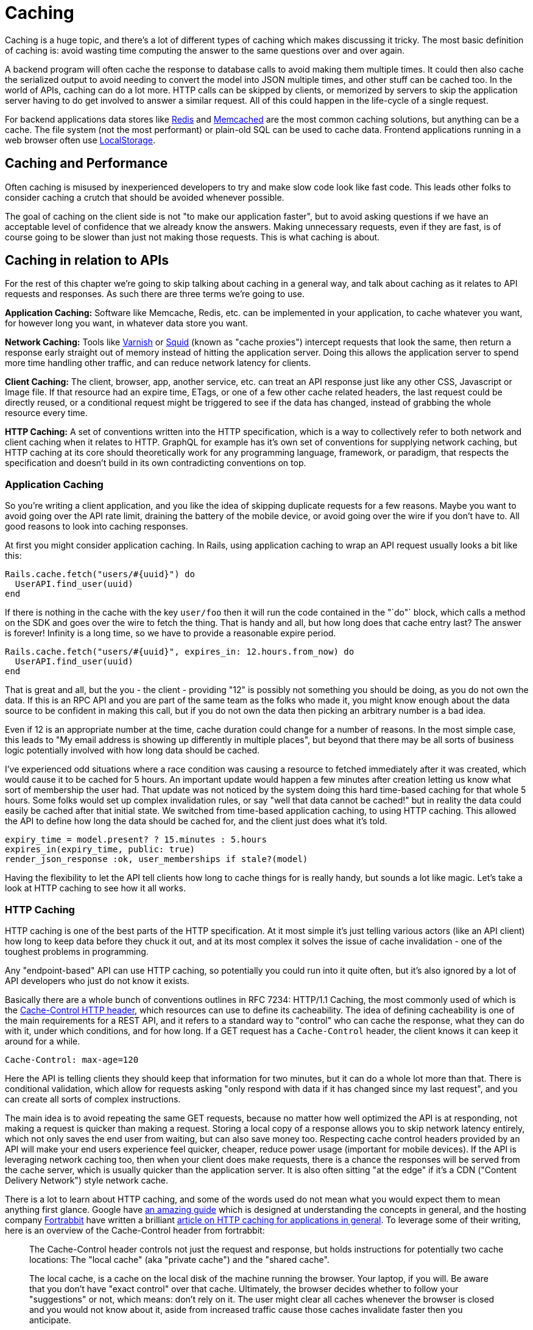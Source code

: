 = Caching

Caching is a huge topic, and there's a lot of different types of caching
which makes discussing it tricky. The most basic definition of caching
is: avoid wasting time computing the answer to the same questions over
and over again.

A backend program will often cache the response to database calls to
avoid making them multiple times. It could then also cache the
serialized output to avoid needing to convert the model into JSON
multiple times, and other stuff can be cached too. In the world of APIs,
caching can do a lot more. HTTP calls can be skipped by clients, or
memorized by servers to skip the application server having to do get
involved to answer a similar request. All of this could happen in the
life-cycle of a single request.

For backend applications data stores like https://redis.io/[Redis] and
https://www.memcached.org/[Memcached] are the most common caching
solutions, but anything can be a cache. The file system (not the most
performant) or plain-old SQL can be used to cache data. Frontend
applications running in a web browser often use
https://developer.mozilla.org/en-US/docs/Web/API/Storage/LocalStorage[LocalStorage].

== Caching and Performance

Often caching is misused by inexperienced developers to try and make
slow code look like fast code. This leads other folks to consider
caching a crutch that should be avoided whenever possible.

The goal of caching on the client side is not "to make our application
faster", but to avoid asking questions if we have an acceptable level of
confidence that we already know the answers. Making unnecessary
requests, even if they are fast, is of course going to be slower than
just not making those requests. This is what caching is about.

== Caching in relation to APIs

For the rest of this chapter we're going to skip talking about caching
in a general way, and talk about caching as it relates to API requests
and responses. As such there are three terms we're going to use.

*Application Caching:* Software like Memcache, Redis, etc. can be
implemented in your application, to cache whatever you want, for however
long you want, in whatever data store you want.

*Network Caching:* Tools like https://www.varnish-cache.org/[Varnish] or
http://www.squid-cache.org/[Squid] (known as "cache proxies") intercept
requests that look the same, then return a response early straight out
of memory instead of hitting the application server. Doing this allows
the application server to spend more time handling other traffic, and
can reduce network latency for clients.

*Client Caching:* The client, browser, app, another service, etc. can
treat an API response just like any other CSS, Javascript or Image file.
If that resource had an expire time, ETags, or one of a few other cache
related headers, the last request could be directly reused, or a
conditional request might be triggered to see if the data has changed,
instead of grabbing the whole resource every time.

*HTTP Caching:* A set of conventions written into the HTTP
specification, which is a way to collectively refer to both network and
client caching when it relates to HTTP. GraphQL for example has it's own
set of conventions for supplying network caching, but HTTP caching at
its core should theoretically work for any programming language,
framework, or paradigm, that respects the specification and doesn't
build in its own contradicting conventions on top.

=== Application Caching

So you're writing a client application, and you like the idea of
skipping duplicate requests for a few reasons. Maybe you want to avoid
going over the API rate limit, draining the battery of the mobile
device, or avoid going over the wire if you don't have to. All good
reasons to look into caching responses.

At first you might consider application caching. In Rails, using
application caching to wrap an API request usually looks a bit like
this:

....
Rails.cache.fetch("users/#{uuid}") do
  UserAPI.find_user(uuid)
end
....

If there is nothing in the cache with the key `user/foo` then it will
run the code contained in the "`do"` block, which calls a method on the
SDK and goes over the wire to fetch the thing. That is handy and all,
but how long does that cache entry last? The answer is forever! Infinity
is a long time, so we have to provide a reasonable expire period.

....
Rails.cache.fetch("users/#{uuid}", expires_in: 12.hours.from_now) do
  UserAPI.find_user(uuid)
end
....

That is great and all, but the you - the client - providing "12" is
possibly not something you should be doing, as you do not own the data.
If this is an RPC API and you are part of the same team as the folks who
made it, you might know enough about the data source to be confident in
making this call, but if you do not own the data then picking an
arbitrary number is a bad idea.

Even if 12 is an appropriate number at the time, cache duration could
change for a number of reasons. In the most simple case, this leads to
"My email address is showing up differently in multiple places", but
beyond that there may be all sorts of business logic potentially
involved with how long data should be cached.

I've experienced odd situations where a race condition was causing a
resource to fetched immediately after it was created, which would cause
it to be cached for 5 hours. An important update would happen a few
minutes after creation letting us know what sort of membership the user
had. That update was not noticed by the system doing this hard
time-based caching for that whole 5 hours. Some folks would set up
complex invalidation rules, or say "well that data cannot be cached!"
but in reality the data could easily be cached after that initial state.
We switched from time-based application caching, to using HTTP caching.
This allowed the API to define how long the data should be cached for,
and the client just does what it's told.

....
expiry_time = model.present? ? 15.minutes : 5.hours
expires_in(expiry_time, public: true)
render_json_response :ok, user_memberships if stale?(model)
....

Having the flexibility to let the API tell clients how long to cache
things for is really handy, but sounds a lot like magic. Let's take a
look at HTTP caching to see how it all works.

=== HTTP Caching

HTTP caching is one of the best parts of the HTTP specification. At it
most simple it's just telling various actors (like an API client) how
long to keep data before they chuck it out, and at its most complex it
solves the issue of cache invalidation - one of the toughest problems in
programming.

Any "endpoint-based" API can use HTTP caching, so potentially you could
run into it quite often, but it's also ignored by a lot of API
developers who just do not know it exists.

Basically there are a whole bunch of conventions outlines in
RFC 7234: HTTP/1.1 Caching, the most commonly used of
which is the
https://developer.mozilla.org/en-US/docs/Web/HTTP/Headers/Cache-Control[Cache-Control
HTTP header], which resources can use to define its cacheability. The
idea of defining cacheability is one of the main requirements for a REST
API, and it refers to a standard way to "control" who can cache the
response, what they can do with it, under which conditions, and for how
long. If a GET request has a `Cache-Control` header, the client knows it
can keep it around for a while.

....
Cache-Control: max-age=120
....

Here the API is telling clients they should keep that information for
two minutes, but it can do a whole lot more than that. There is
conditional validation, which allow for requests asking "only respond
with data if it has changed since my last request", and you can create
all sorts of complex instructions.

The main idea is to avoid repeating the same GET requests, because no
matter how well optimized the API is at responding, not making a request
is quicker than making a request. Storing a local copy of a response
allows you to skip network latency entirely, which not only saves the
end user from waiting, but can also save money too. Respecting cache
control headers provided by an API will make your end users experience
feel quicker, cheaper, reduce power usage (important for mobile
devices). If the API is leveraging network caching too, then when your
client does make requests, there is a chance the responses will be
served from the cache server, which is usually quicker than the
application server. It is also often sitting "at the edge" if it's a CDN
("Content Delivery Network") style network cache.

There is a lot to learn about HTTP caching, and some of the words used
do not mean what you would expect them to mean anything first glance.
Google have
https://developers.google.com/web/fundamentals/performance/optimizing-content-efficiency/http-caching[an
amazing guide] which is designed at understanding the concepts in
general, and the hosting company https://www.fortrabbit.com/[Fortrabbit]
have written a brilliant
https://blog.fortrabbit.com///blog.fortrabbit.com/mastering-http-caching[article
on HTTP caching for applications in general]. To leverage some of their
writing, here is an overview of the Cache-Control header from
fortrabbit:

____
The Cache-Control header controls not just the request and response, but
holds instructions for potentially two cache locations: The "local
cache" (aka "private cache") and the "shared cache".

The local cache, is a cache on the local disk of the machine running the
browser. Your laptop, if you will. Be aware that you don't have "exact
control" over that cache. Ultimately, the browser decides whether to
follow your "suggestions" or not, which means: don't rely on it. The
user might clear all caches whenever the browser is closed and you would
not know about it, aside from increased traffic cause those caches
invalidate faster then you anticipate.

The shared cache ... between the web server and the client. The CDN, in
this case. You have full control over the shared cache and should
leverage it to the fullest.

OK, let's dive in with some code examples. I'll explain in detail below:
____

....
Cache-Control: public max-age=3600
Cache-Control: private immutable
Cache-Control: no-cache
Cache-Control: public max-age=3600 s-maxage=7200
Cache-Control: public max-age=3600 proxy-revalidate
....

____
That might look a bit confusing, but don't worry, it's not that hard.
First you should now that Cache-Control takes three "kinds" of
directives: Cachability, expiration and revalidation.

First cachability, which takes care of the cache location, which in
includes whether it should be cached at all. The most important
directives are:
____

* *private:* Means it shall only be cached in the local (private) cache.
On your laptop.
* *public:* Means it shall be cached in the shared cache. In the CDN. It
can also be cached on the local cache, though.
* *no-cache:* Interestingly this means caching is allowed - just
everybody (local cache, shared cache) must revalidate before using the
cached value
* *no-store:* Means it shall not be cached. Nowhere. Not ever.

[quote,Ulrich Kautz,Fortrabbit.com]
____
Next up is expiration, which takes care of how long things are cached.
The most important directives are: * *max-age=<seconds>:* Sets the cache
validity time. How many seconds shall the cache location keep it? Goes
for local and shared cache. * *s-maxage=<seconds>:* Overrides max-age
just for the shared cache. No effect on local cache.

Lastly there is revalidation, which is, more or less, fine control. The
most important directives are: * *immutable:* Means that the document
won't change. Ever. Can be cached until the heat death of the universe.
* *must-revalidate:* Means the client (browser) must still check with
the proxy (CDN), even while it's cached! * *proxy-revalidate:* Means
that the shared cache (CDN) must check the origin, even while it's
cached!

And to put it all together, here is how to read the above code examples
in plain English: 1. Cache it both on CDN and laptop for an hour. 2.
Don't store in CDN, only on laptop. Once cached (on laptop), no need to
ever refresh it. 3. Don't cache it - or do. Just make sure to revalidate
always! 4. Cache it for an hour on laptop, but for two hours on the CDN
5. Cache it both on CDN and laptop for an hour. BUT: if a request hits
the CDN, although it's cached here for an hour, it still must check with
the origin whether the document is still unchanged.
____

Couldn't have put that any better myself! We've spoken a bit here about
client caching and network caching, so let's look into both of those
concepts in more detail.

=== Client Caching

Client caching when leveraging the HTTP standard is no different from
how caching works for Javascript, images, etc. There are some headers
telling the client how long to keep this data around, and after that you
can chuck it out entirely, or check to see if it is still valid.

This is how browsers interact with websites: the browser assumes the
website is the one in charge of certain things like how long to cache
data. Whenever you go to pretty much any website, the server defines
various cache-related headers and the browser respects them (unless told
to override them via something like a hard refresh).

When we build systems that call other systems, we often skip out this
step, and performance can suffer. Hopefully the API you are integrating
with has `Cache-Control` headers, if not, you are on your own and have
to use the application caching approach we discussed before.

== Implementing HTTP Client Caching

At work we built an upstream "Permissions" API, which would talk to a
lot of other systems to see if a user should be allowed to complete the
action they were attempting to make. One request from the end-user could
end up making 5 more HTTP requests to other services which were not
always the quickest.

We threw a few `Cache-Control` headers on the different services the
Permissions API was calling, like on user profiles, membership
information, etc., then enabled HTTP client caching using a middleware
for our Ruby HTTP client:
https://github.com/plataformatec/faraday-http-cache[faraday-http-cache].
This thing took an instance of a Redis client, and no more work was
required.

Benchmarking with https://www.joedog.org/siege-home/[siege]:

....
siege -c 5 --time=5m --content-type "application/json" 'https://permissions.example.com/check POST { ...not relevant... }
....

All of a sudden the Permissions API went from this:

....
Transactions:            443 hits
Response time:           3.35 secs
Transaction rate:        1.48 trans/sec
Successful transactions: 443
Failed transactions:     0
Longest transaction:     5.95
Shortest transaction:    0.80
....

... to this:

....
Transactions:            5904 hits
Response time:           0.25 secs
Transaction rate:        19.75 trans/sec
Successful transactions: 5904
Failed transactions:     0
Longest transaction:     1.75
Shortest transaction:    0.12
....

This benchmark is of course somewhat artificial due to requesting the
same handfuls of users and their related membership data thousands of
times, but repeat requests are down to ~250ms from 3.5s. This is
substantial however you spin it.

_We also later switched from making these calls synchronously, to
asynchronously, which of course saved a buuuuunch of time._

This was done with standard `max-age` based caching, which is often
incredibly useful all by itself. These days a lot of people act like
their APIs are "big data" and everything must be completely real-time,
but in most cases having data be a few minutes out-of-date is fine.
Basic profile data for a company could absolutely take a few minutes to
update, as they're probably not changing their Opening Hours or name
very often. Featured items on an e-commerce store is also not likely to
change on the regular. I used to work for a financial company which
build stocks and shares monitoring systems, and they'd cache most

An API developer could set an hour long max-age for these things, then
clients would only need to make the call to the API once an hour.

For information that is more subject to change, a max-age might still be
appropriate, it would just be much shorter. This has a few benefits,
like making sure browser-based application users can hit the Back button
without replicating every single request again, or improving the speed
of a backend-based data import script which has a HTTP request written
into a loop. Respecting a 10 second cache is still going to cut down
load on the server, and speed things up for the client in many cases.

== Conditional Validation

Caching based entirely on time is not always the most helpful, but that
does not mean client caching should be thrown out. Basic time-based
caching will help a client skip making requests entirely, but
conditional requests can be made which are much quicker than standard
requests.

A conditional request is one which attaches a HTTP header with some sort
of information that basically asks the server: has data changed since
this previous request? If the data is the same, you can skip downloading
it all Armani, which reduces load on the server, reduces data going over
the wire, saves battery use on mobiles, and reduces data transfer.

Using HTTP caching there are two headers that enable this functionality:
If-Modified-Since, and If-Match-None. The first accepts a timestamp, and
basically the client is letting the server know then time it last got a
response, so it only cares about new data. The second is a bit more
involved. Maybe you've heard of the concept of Etags, but are not really
sure what they are?

Etags are usually some unique hash, which in web frameworks like Rails
are a md5 checksum of the type of model, a unique ID, and an updated at
timestamp.

....
etag = md5(author/123/2018-12-01)
....

This etag is then returned in a response to a GET request, which the
client can save, and reuse on a subsequent request. In the request it
goes into the If-Match-None header, and if the API is paying attention
if it will rerun the checksum. If the checksum matches it will return a
304 Not Modified with no body, and if there is a mismatch it will shove
the normal JSON response into the HTTP body

*No Need to Roll Your Own*

Writing all the code to handle this on the client side would be a big
job. Luckily, there are solutions built in pretty much every single
language.

=== Ruby

....
client = Faraday.new do |builder|
  builder.use :http_cache, store: Rails.cache
  ...
end
....

https://github.com/plataformatec/faraday-http-cache[plataformatec/faraday-http-cache]
- a Faraday middleware that respects HTTP cache

=== PHP

....
use GuzzleHttp\Client;
use GuzzleHttp\HandlerStack;
use Kevinrob\GuzzleCache\CacheMiddleware;

// Create default HandlerStack
$stack = HandlerStack::create();

// Add this middleware to the top with `push`
$stack->push(new CacheMiddleware(), 'cache');

// Initialize the client with the handler option
$client = new Client(['handler' => $stack]);
....

https://github.com/Kevinrob/guzzle-cache-middleware[Kevinrob/guzzle-cache-middleware]
- A HTTP Cache middleware for Guzzle 6

=== Python

....
import requests
import requests_cache

requests_cache.install_cache('demo_cache')
....

https://pypi.python.org/pypi/requests-cache[requests-cache] - Persistent
cache for requests library

=== JavaScript (Browser)

....
// Download a resource with cache busting, to bypass the cache
// completely.
fetch("some.json", {cache: "no-store"})
  .then(function(response) { /* consume the response */ });

// Download a resource with cache busting, but update the HTTP
// cache with the downloaded resource.
fetch("some.json", {cache: "reload"})
  .then(function(response) { /* consume the response */ });
....

https://developer.mozilla.org/en-US/docs/Web/API/Fetch_API[Fetch API] -
Replacement for XMLHttpRequest build into most modern browsers

=== JavaScript (Node)

....
const http = require('http');
const CacheableRequest = require('cacheable-request');
const cacheableRequest = new CacheableRequest(http.request);
const cacheReq = cacheableRequest('http://example.com', cb);
cacheReq.on('request', req => req.end());
....

http://www.npmjs.com/package/cacheable-request[cacheable-request] - Wrap
native HTTP requests with RFC compliant cache support

NOTE: Despite NodeJS having a https://www.npmjs.com/package/whatwg-fetch[Fetch
API polyfill], it https://github.com/github/fetch/issues/438[does not
support cache mode], and therefore alternatives must be used.

=== Go

....
proxy := &httputil.ReverseProxy{
    Director: func(r *http.Request) {
    },
}

handler := httpcache.NewHandler(httpcache.NewMemoryCache(), proxy)
handler.Shared = true

log.Printf("proxy listening on http://%s", listen)
log.Fatal(http.ListenAndServe(listen, handler))
....

https://github.com/lox/httpcache[lox/httpcache] - An RFC7234 compliant
golang http.Handler for caching HTTP responses

*Real World Considerations*

Not every HTTP GET request is one you want to cache. The middleware will
generally do the correct thing so long as the server has declared their
intentions well, but regardless of how well the server declares its
cacheability, you may way to store things for longer, shorter, or not at
all.

*Maybe Stale is Better Than Nothing*

Disrespecting the max age of a response can have similar effects to
ignoring the use-by date on a carton of milk, but if you're aware of
what you're doing then sometimes ignoring the intentions of the server
to persist longer makes sense.

*Admin Panels*

There will be times when you want to make sure things are as fresh as
possible, and don't mind waiting a little longer to get it. If you are
calling the same API for both typical frontend functionality for a
user-facing web/mobile app, and also using it to populate data for an
"admin panel", then you might want to skip cached responses for the
admin panel. Sure you can use cached results on many of the admin panel
"list" or "overview" pages, but when it gets to the "edit form" you
would be better off waiting a little longer to get the latest
information.

*Hard Refresh in your App*

Writing your own application caching logic for requests to other site
can lead to unexpected caching in front end applications. End users of
web applications expect the refresh button to work, and if you have
cached data in a way that won't work with the refresh button 5t can
cause trouble. End users of mobile devices generally expect to "pull
down to refresh" on feeds or similar interfaces, which can be
problematic if its not there. Following the rules of HTTP caching makes
it pretty easy to implement this functionality locally in your front end
application. Again, you can simply throw a Cache-Control: no-cache on
there.

=== Sometimes HTTP Caching is Inefficient

If you are making multiple calls to APIs with large responses to create
one composite resource (one local thing made out of multiple remote
things) you might not want to cache the calls.

If the client is only using a few fields from each response, caching all
of the responses is going to swamp the cache server. File-based cache
stores might be slower than making the HTTP call, and Redis or Memcache
caches may well run out of space.

Besides, restitching the data from those multiple requests to make the
composite resource locally may be too costly on the CPU. In that case
absolutely stick to application-level caching the composite resource
instead of using the low level HTTP cache. You can use your own rules
and logic on expiry, etc. because the composite item is yours.

One final example: if you have data that changes based on the
authenticated user, you'll need to use `Vary: Authentication`, which
basically segments the caches by `Authentication` header. Two requests
that are identical in all ways other than the `Authentication` header
will result in two different cache results.

This can lower cache hit ratios so much it might not be worth worrying
about. Depends. Give it a try.

*GRPC*

Seeing as gRPC is not an "endpoint-based" API implementation, there is
no way for HTTP caching to work. That said, if they have implemented the
"REST Bridge" then they might have applied Cache-Control headers, so
maybe you can hook onto that. The REST Bridge really just means RESTish
(they have endpoints instead of firing methods and arguments at it), so
same rules apply.

If you want to cache gRPC data and they do not have the REST bridge,
then you need to roll your own application caching. Pick an arbitrary
number that seems appropriate, and cache away.

*GraphQL*

The recommendation from the GraphQL documentation suggests the
responsibility of caching falls on clients to implement their own
application caching:

[source,GraphQL.org,http://graphql.org/learn/caching/]
____
In an endpoint-based API, clients can use HTTP caching to easily avoid
refetching resources, and for identifying when two resources are the
same. The URL in these APIs is a globally unique identifier that the
client can leverage to build a cache. In GraphQL, though, there's no
URL-like primitive that provides this globally unique identifier for a
given object. It's hence a best practice for the API to expose such an
identifier for clients to use.
____

This is advertised like a feature, but as we discussed already having a
client decide arbitrary cache lifetimes is often rather questionable.
Due to the way GraphQL is implemented on a single endpoint (and usually
as a POST(, trying to use any existing client caching middleware would
not work.

There are some third-party extensions showing up that place extra
metadata into the response, and that metadata looks a lot like some of
the keywords found in the HTTP caching standard. If you spot these
keywords on an API you are working with, check the API documentation to
see if there is mention of which of these various extensions it is, so
you know how to work with it.

=== Network Caching

The same conventions that govern HTTP client caching caching also govern
HTTP network caching; in that the majority of it is operated through the
same HTTP headers like Cache-Control and Etag.

Network caching is a really powerful but often overlooked component in a
robust API-centric architecture. Whilst client caching focuses on local
caches on each device that is making calls, network caching focuses on
sharing responses to requests that pass through the network, which could
be potentially made by different clients.

This has the benefit of taking traffic off of application servers,
meaning some traffic spikes can be smoothed out whe n clients are
request similar data. It also provides similar benefits to caching
CSS/JS/images on "the edge".

image::images/Attachment.png[image]

CDNs cache assets on servers physically spread around the world, meaning
the assets spend less time traveling over the wire, and that means
quicker downloads times for the end users requesting them. API responses
can be cached in exactly the same way.

Network caching and client caching can be used together in combination,
following the same set of rules, which helps to avoid complex
invalidation logic. Thanks to client caching you can skip making request
sometimes, then other times you grab data from somewhere physically
closer to you than the application server may be. On top of the geo
benefit that network cache response is coming straight from memory,
instead of waiting for some poorly optimised API written in a dynamic
language hastily put together by developers focusing on business goals
and maybe not writing the very most performant code possible.

The basic idea looks a little like this:

image::images/ch08-caching/http-caching-miss.png[image]

A request being returned early by a cache
server. -- book.varnish-software.com

image::images/ch08-caching/http-caching-hit.png[image]

A request failing to find a match (a.k.a cache miss), and being passed
on to the API server to fulfill. -- book.varnish-software.com

Varnish and Squid are two common tools, and Fastly is a hosted version
of Varnish. Hopefully the API developers will mention they use a network
cache in their documentation somewhere, but if they do not there are
common signs to look out for. Most systems will add some headers, like
X-Cache, X-Cache-Hit, and there is also X-Served-By which in the case of
Fastly will let you know the names of some cache nodes that served it
up.

The HTTP-based cache tools can leverage HTTP headers like Etag, Vary,
Cache-Control to handle cache validation, and know all the rules of
HTTP, meaning this application caching can essentially be thrown in and
function with very little effort from the API developers. Clients will
get a speed boost without even having to implement their own client
caching, even though they still could, and still should, as requesting
data over the wire from the cache server is still slower than not
requesting data.

An interesting thing about these HTTP conventions is that they were
designed to work in a lot of situations that you probably never
considered. I was blown away to hear of a use case, where HTTP cache
proxies were installed in towns around Africa, to provide cached
responses for websites that either didn't already network cache their
responses, or did but didn't have any cache servers anywhere near that
town. It meant that everyone saves a bunch of money on their data plans
and the internet still works as expected.

The same logic that applies to websites also applies to data. If you are
talking to a third-party API which has cache control headers but they
didn't bother setting up network caching, you can set that up for them
with these tools.

*Max-Age Network Caching*

The easiest type of network caching to understand is max age based
stuff. If the API shoved a max-age=60 in there, the cache server will
simply return that value if the request is within 60 seconds of a
previous matching request. Theoretically the data cloud have changed,
but the API is declaring that using 60 second old data is good enough.

A common misconception abut network caches is that they'll always
returned cached data and clients have no say in the matter. In the
client caching section we talked about choosing when to skip the local
cache --- for things like hard refresh, or for whatever other reason the
freshest data is required - and its exactly the same with network
caching. The Cache-Control header can be used to bypass the cached
version, and hit the application server to fetch the freshest data.

Something I find to be very cool, and exceptionally handy, is that API
developers can set specific instructions for a network cache on top of
the usual rules. If a API developer sets Cache-Control: max-age=30 then
sure, clients and the network will both keep that thing around for 30
seconds, but if they set Cache-Control: max-age=30,s-maxage=86400 then
its going to keep that thing around on the cache server for a whole day,
but the client cache will only last for 30 seconds. This allows the
developers to set up their own edge cache purging process, updating the
cache server proactively if things change, and it still keeps the client
applicatiton performant by skipping repeat requests in a 30 second
window. Then when the thing is past thirty seconds its off to the
network cache, which is hopefully physically closer!

*Conditional Validation In Network Caching*

Ok so time based network caching might make enough sense, but what about
conditional validation with things like Etag?

When you make a conditional request to a cache server, you are always
going to hit the application server. This confused me so much when I
first started digging into this. What on earth is the point of that?

Assuming there was a max age on there, the response was considered
"fresh" for some time, then the client cache had to validate to see if
anything has changed. The conditional check will pass straight through
the network cache, and the same conditional check is made to the
application server. If the etag does not match, then it is considered
"stale", and the full response will be returned by the API: a 200 OK
with a whole bunch of JSON to give the network cache, and the client
cache, a full new response to hold onto. If things changed, the 304 Not
Modified is returned by the application and passed through the network
cache to let the client cache know its got the latest thing.

Network caching is not wildly useful for conditional validation, it is
mainly there for max age based stuff, but if the API developers are
leveraging both then it still has value.

*GraphQL*

Due to the way GraphQL generally operates POSTing against a single
endpoint, HTTP is demoted to the role of a dumb tunnel, making network
caching tools like Varnish, Squid, Fastly, etc. almost entirely useless.
If the API developers were kind enough to also allow queries to be made
over GET then you can switch to using that, and technically network
caching will work at a very basic level, but the chance of a cache hit
is minimal, as the entire query has to match perfectly (asking for foo
and bar, not bar and foo). It's not even guaranteed that GET is
supported for a given API.

With standard HTTP-based network caching essentially removed from the
equation, some third-party solutions have started popping up. One of
these is FastQL, a name inspired by Fast.ly but built specifically for
GraphQL. It might not be easily to tell if the API developers have that
enabled.

If they have not enabled a network cache you are out of option. Unlik
HTTP-based caching solutions, client developers are not be able to run
their own network cache that the API development team is unaware of, as
it relies on purge requests being made to it to remove outdated
information and replace it with newer information. Basically that means
if you set up your own network cache, you would have to find some way to
subscribe to data changes on their end, and repopulate the data on the
cache server maybe using some sort of scheduled job, all of which sounds
like quite the faff.

=== The Plan!

Ok that was admittedly a lot of information thrown around, so let us
take a step back, and figure out how you can get some caching on your
API interactions right now: what you can do yourself, and what you might
need a little help on.

== Which Paradigm is in use?

If gRPC or any other type of RPC API, there will not have any caching
metadata to hook onto for automated client caching. Don't even worry
about trying to figure it out.

If using GraphQL there might some client side data, but you need to
figure out which extension is being used and find a matching client side
tool or middleware.

If REST or RESTish, the API developers may well have implemented
caching, but it is still not guaranteed. To find out...

== Look for Cache-Control and Etag

If the API you are talking to does not have a Cache-Control header,
maybe politely ask the API developers to consider it. They might think
the data is uncacheable, but they can probably put a 10-30 second cache
on it at the very least.

Even if they think their data is so very precious that it could not
possibly have any sort of cache time, Etags can be used to speed up
requests when data has no changed, by skipping rendering and downloading
JSON. Let them know that supporting conditional requests will lighten
the load on their servers and make their API quicker with basically no
work, and you'll almost certainly get that feature implemented.

== Add Client Caching Middleware

Find a middleware for your HTTP client of choice, and if that client
does not support middleware you should switch out for one that does.
Every programming language has a lot of HTTP clients of varying quality,
and the best always support middleware.

If there is no HTTP caching middleware for any HTTP client in the
language you are using, it might be time to put on your open-source hat
and build one.

You will need a data store for this caching middleware, and that will
depend on the language and ecosystem you are building for. If it is a
backend application then you'll probably be setting up Redis or
Memcache, and if it is front end then check out Local Storage.

== Identify no-cache Requests

Figure out which parts - if any - of your application require the
freshest possible data, and add Cache-Control: no-cache on there to
force revalidation on that request.

== Check for Network Caching

Look for hints in the documentation that network caching has been setup,
and if there is nothing there scout around the responses for X-Cache
headers - or something similar.

If there is no network caching, it might be because the API developers
have done such a fantastic job of replicating their servers to data
centers all over the world that they didn't see the need, but this is
both highly unlikely, and not entirely true even if they have put API
servers in Mumbai, Helsinki, Sydney, Peru...

Network caching can often help smooth out traffic spikes, and fulfill a
reasonable percentage of traffic when the API server has gone down. Even
when API servers are spread all over the world, well load balanced,
auto-scaled and finely tuned, having a network cache on there is just
going to help speed up requests for max-age based stuff, and there is
basically no overhead.

== Don't Let APIs Be Slow

If the API is offering cached responses of ~50ms but the uncached
responses are taking 500ms, you should have a chat with their
development team about how they're using caching to _simulate_ good
performance, and explain that hiding a performance issue behind caching
is an unacceptable poor practice.

Remember, going over the wire is inherently slow and fraught with danger
and potential issues. Caching helps clients do that less often by
identifying which questions they already have answers to, but that does
not mean API developers can stop worrying about performance.


// TODO RFC 7234: HTTP/1.1 Caching needs updating to 9110 or whichever
